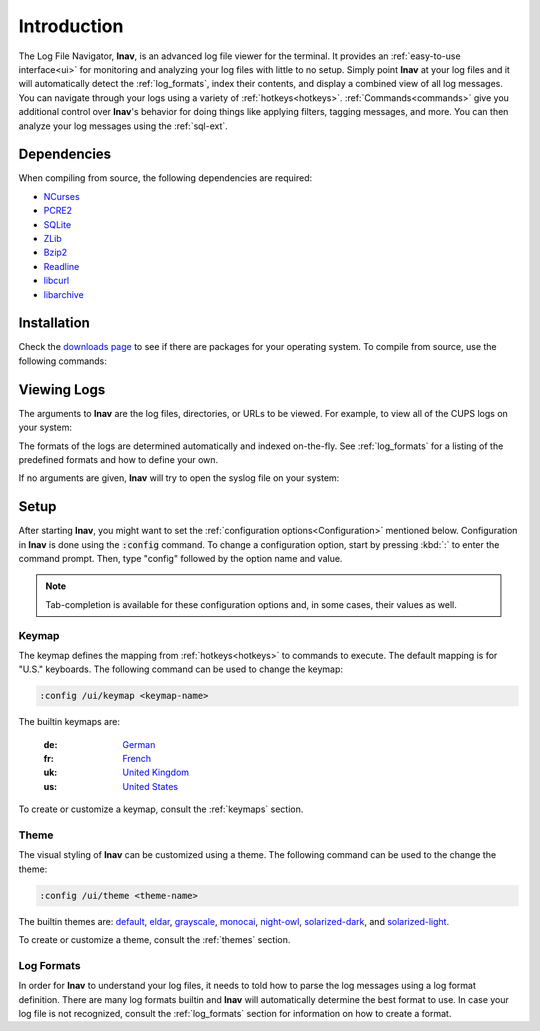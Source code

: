 Introduction
============

The Log File Navigator, **lnav**, is an advanced log file viewer for the
terminal.  It provides an :ref:`easy-to-use interface<ui>` for monitoring and
analyzing your log files with little to no setup.  Simply point **lnav** at
your log files and it will automatically detect the :ref:`log_formats`, index
their contents, and display a combined view of all log messages.  You can
navigate through your logs using a variety of :ref:`hotkeys<hotkeys>`.
:ref:`Commands<commands>` give you additional control over **lnav**'s behavior
for doing things like applying filters, tagging messages, and more.  You can
then analyze your log messages using the :ref:`sql-ext`.

Dependencies
------------

When compiling from source, the following dependencies are required:

* `NCurses <http://www.gnu.org/s/ncurses/>`_
* `PCRE2 <http://www.pcre.org>`_
* `SQLite <http://www.sqlite.org>`_
* `ZLib <http://wwww.zlib.net>`_
* `Bzip2 <http://www.bzip.org>`_
* `Readline <http://www.gnu.org/s/readline>`_
* `libcurl <https://curl.haxx.se>`_
* `libarchive <https://libarchive.org>`_

Installation
------------

Check the `downloads page <http://lnav.org/downloads>`_ to see if there are
packages for your operating system.  To compile from source, use the following
commands:

.. prompt:: bash

   ./configure
   make
   sudo make install


Viewing Logs
------------

The arguments to **lnav** are the log files, directories, or URLs to be viewed.
For example, to view all of the CUPS logs on your system:

.. prompt:: bash

   lnav /var/log/cups

The formats of the logs are determined automatically and indexed on-the-fly.
See :ref:`log_formats` for a listing of the predefined formats and how to
define your own.

If no arguments are given, **lnav** will try to open the syslog file on your
system:

.. prompt:: bash

   lnav


Setup
-----

After starting **lnav**, you might want to set the
:ref:`configuration options<Configuration>` mentioned below.  Configuration in
**lnav** is done using the :code:`:config` command.  To change a configuration
option, start by pressing :kbd:`:` to enter the command prompt.  Then,
type "config" followed by the option name and value.

.. note::

   Tab-completion is available for these configuration options and, in some
   cases, their values as well.


Keymap
^^^^^^

The keymap defines the mapping from :ref:`hotkeys<hotkeys>` to commands to
execute. The default mapping is for "U.S." keyboards.  The following command
can be used to change the keymap:

.. code-block:: lnav

   :config /ui/keymap <keymap-name>

The builtin keymaps are:

  :de: `German <https://github.com/tstack/lnav/blob/master/src/keymaps/de-keymap.json>`_
  :fr: `French <https://github.com/tstack/lnav/blob/master/src/keymaps/fr-keymap.json>`_
  :uk: `United Kingdom <https://github.com/tstack/lnav/blob/master/src/keymaps/uk-keymap.json>`_
  :us: `United States <https://github.com/tstack/lnav/blob/master/src/keymaps/us-keymap.json>`_

To create or customize a keymap, consult the :ref:`keymaps` section.


Theme
^^^^^

The visual styling of **lnav** can be customized using a theme.  The following
command can be used to the change the theme:

.. code-block:: lnav

   :config /ui/theme <theme-name>

The builtin themes are:
`default <https://github.com/tstack/lnav/blob/master/src/themes/default-theme.json>`_,
`eldar <https://github.com/tstack/lnav/blob/master/src/themes/eldar.json>`_,
`grayscale <https://github.com/tstack/lnav/blob/master/src/themes/grayscale.json>`_,
`monocai <https://github.com/tstack/lnav/blob/master/src/themes/monocai.json>`_,
`night-owl <https://github.com/tstack/lnav/blob/master/src/themes/night-owl.json>`_,
`solarized-dark <https://github.com/tstack/lnav/blob/master/src/themes/solarized-dark.json>`_,
and
`solarized-light <https://github.com/tstack/lnav/blob/master/src/themes/default-theme.json>`_.

To create or customize a theme, consult the :ref:`themes` section.


Log Formats
^^^^^^^^^^^

In order for **lnav** to understand your log files, it needs to told how to
parse the log messages using a log format definition.  There are many log
formats builtin and **lnav** will automatically determine the best format to
use.  In case your log file is not recognized, consult the :ref:`log_formats`
section for information on how to create a format.
